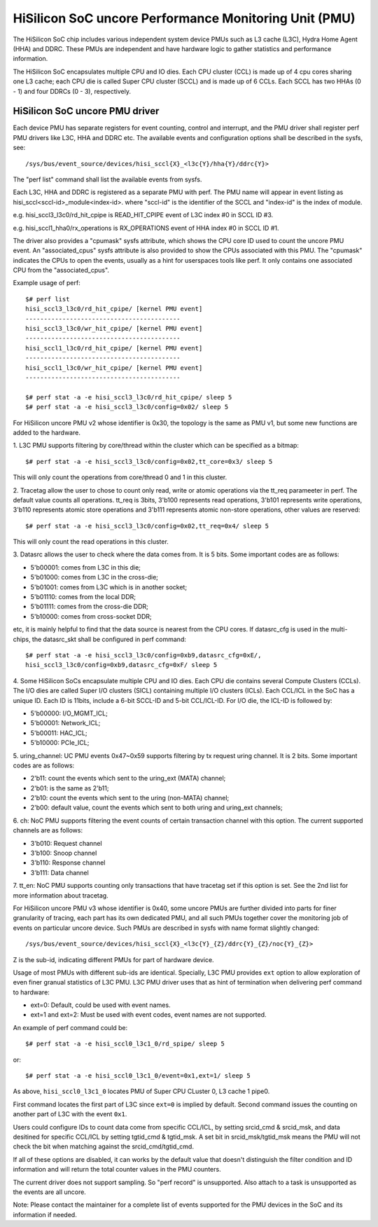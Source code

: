 ======================================================
HiSilicon SoC uncore Performance Monitoring Unit (PMU)
======================================================

The HiSilicon SoC chip includes various independent system device PMUs
such as L3 cache (L3C), Hydra Home Agent (HHA) and DDRC. These PMUs are
independent and have hardware logic to gather statistics and performance
information.

The HiSilicon SoC encapsulates multiple CPU and IO dies. Each CPU cluster
(CCL) is made up of 4 cpu cores sharing one L3 cache; each CPU die is
called Super CPU cluster (SCCL) and is made up of 6 CCLs. Each SCCL has
two HHAs (0 - 1) and four DDRCs (0 - 3), respectively.

HiSilicon SoC uncore PMU driver
-------------------------------

Each device PMU has separate registers for event counting, control and
interrupt, and the PMU driver shall register perf PMU drivers like L3C,
HHA and DDRC etc. The available events and configuration options shall
be described in the sysfs, see::

/sys/bus/event_source/devices/hisi_sccl{X}_<l3c{Y}/hha{Y}/ddrc{Y}>

The "perf list" command shall list the available events from sysfs.

Each L3C, HHA and DDRC is registered as a separate PMU with perf. The PMU
name will appear in event listing as hisi_sccl<sccl-id>_module<index-id>.
where "sccl-id" is the identifier of the SCCL and "index-id" is the index of
module.

e.g. hisi_sccl3_l3c0/rd_hit_cpipe is READ_HIT_CPIPE event of L3C index #0 in
SCCL ID #3.

e.g. hisi_sccl1_hha0/rx_operations is RX_OPERATIONS event of HHA index #0 in
SCCL ID #1.

The driver also provides a "cpumask" sysfs attribute, which shows the CPU core
ID used to count the uncore PMU event. An "associated_cpus" sysfs attribute is
also provided to show the CPUs associated with this PMU. The "cpumask" indicates
the CPUs to open the events, usually as a hint for userspaces tools like perf.
It only contains one associated CPU from the "associated_cpus".

Example usage of perf::

  $# perf list
  hisi_sccl3_l3c0/rd_hit_cpipe/ [kernel PMU event]
  ------------------------------------------
  hisi_sccl3_l3c0/wr_hit_cpipe/ [kernel PMU event]
  ------------------------------------------
  hisi_sccl1_l3c0/rd_hit_cpipe/ [kernel PMU event]
  ------------------------------------------
  hisi_sccl1_l3c0/wr_hit_cpipe/ [kernel PMU event]
  ------------------------------------------

  $# perf stat -a -e hisi_sccl3_l3c0/rd_hit_cpipe/ sleep 5
  $# perf stat -a -e hisi_sccl3_l3c0/config=0x02/ sleep 5

For HiSilicon uncore PMU v2 whose identifier is 0x30, the topology is the same
as PMU v1, but some new functions are added to the hardware.

1. L3C PMU supports filtering by core/thread within the cluster which can be
specified as a bitmap::

  $# perf stat -a -e hisi_sccl3_l3c0/config=0x02,tt_core=0x3/ sleep 5

This will only count the operations from core/thread 0 and 1 in this cluster.

2. Tracetag allow the user to chose to count only read, write or atomic
operations via the tt_req parameeter in perf. The default value counts all
operations. tt_req is 3bits, 3'b100 represents read operations, 3'b101
represents write operations, 3'b110 represents atomic store operations and
3'b111 represents atomic non-store operations, other values are reserved::

  $# perf stat -a -e hisi_sccl3_l3c0/config=0x02,tt_req=0x4/ sleep 5

This will only count the read operations in this cluster.

3. Datasrc allows the user to check where the data comes from. It is 5 bits.
Some important codes are as follows:

- 5'b00001: comes from L3C in this die;
- 5'b01000: comes from L3C in the cross-die;
- 5'b01001: comes from L3C which is in another socket;
- 5'b01110: comes from the local DDR;
- 5'b01111: comes from the cross-die DDR;
- 5'b10000: comes from cross-socket DDR;

etc, it is mainly helpful to find that the data source is nearest from the CPU
cores. If datasrc_cfg is used in the multi-chips, the datasrc_skt shall be
configured in perf command::

  $# perf stat -a -e hisi_sccl3_l3c0/config=0xb9,datasrc_cfg=0xE/,
  hisi_sccl3_l3c0/config=0xb9,datasrc_cfg=0xF/ sleep 5

4. Some HiSilicon SoCs encapsulate multiple CPU and IO dies. Each CPU die
contains several Compute Clusters (CCLs). The I/O dies are called Super I/O
clusters (SICL) containing multiple I/O clusters (ICLs). Each CCL/ICL in the
SoC has a unique ID. Each ID is 11bits, include a 6-bit SCCL-ID and 5-bit
CCL/ICL-ID. For I/O die, the ICL-ID is followed by:

- 5'b00000: I/O_MGMT_ICL;
- 5'b00001: Network_ICL;
- 5'b00011: HAC_ICL;
- 5'b10000: PCIe_ICL;

5. uring_channel: UC PMU events 0x47~0x59 supports filtering by tx request
uring channel. It is 2 bits. Some important codes are as follows:

- 2'b11: count the events which sent to the uring_ext (MATA) channel;
- 2'b01: is the same as 2'b11;
- 2'b10: count the events which sent to the uring (non-MATA) channel;
- 2'b00: default value, count the events which sent to both uring and
  uring_ext channels;

6. ch: NoC PMU supports filtering the event counts of certain transaction
channel with this option. The current supported channels are as follows:

- 3'b010: Request channel
- 3'b100: Snoop channel
- 3'b110: Response channel
- 3'b111: Data channel

7. tt_en: NoC PMU supports counting only transactions that have tracetag set
if this option is set. See the 2nd list for more information about tracetag.

For HiSilicon uncore PMU v3 whose identifier is 0x40, some uncore PMUs are
further divided into parts for finer granularity of tracing, each part has its
own dedicated PMU, and all such PMUs together cover the monitoring job of events
on particular uncore device. Such PMUs are described in sysfs with name format
slightly changed::

/sys/bus/event_source/devices/hisi_sccl{X}_<l3c{Y}_{Z}/ddrc{Y}_{Z}/noc{Y}_{Z}>

Z is the sub-id, indicating different PMUs for part of hardware device.

Usage of most PMUs with different sub-ids are identical. Specially, L3C PMU
provides ``ext`` option to allow exploration of even finer granual statistics
of L3C PMU.  L3C PMU driver uses that as hint of termination when delivering
perf command to hardware:

- ext=0: Default, could be used with event names.
- ext=1 and ext=2: Must be used with event codes, event names are not supported.

An example of perf command could be::

  $# perf stat -a -e hisi_sccl0_l3c1_0/rd_spipe/ sleep 5

or::

  $# perf stat -a -e hisi_sccl0_l3c1_0/event=0x1,ext=1/ sleep 5

As above, ``hisi_sccl0_l3c1_0`` locates PMU of Super CPU CLuster 0, L3 cache 1
pipe0.

First command locates the first part of L3C since ``ext=0`` is implied by
default. Second command issues the counting on another part of L3C with the
event ``0x1``.

Users could configure IDs to count data come from specific CCL/ICL, by setting
srcid_cmd & srcid_msk, and data desitined for specific CCL/ICL by setting
tgtid_cmd & tgtid_msk. A set bit in srcid_msk/tgtid_msk means the PMU will not
check the bit when matching against the srcid_cmd/tgtid_cmd.

If all of these options are disabled, it can works by the default value that
doesn't distinguish the filter condition and ID information and will return
the total counter values in the PMU counters.

The current driver does not support sampling. So "perf record" is unsupported.
Also attach to a task is unsupported as the events are all uncore.

Note: Please contact the maintainer for a complete list of events supported for
the PMU devices in the SoC and its information if needed.
